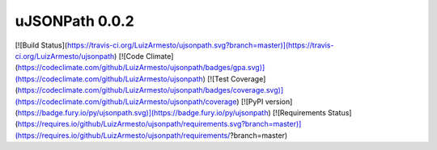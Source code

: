 uJSONPath 0.0.2
===============

[![Build Status](https://travis-ci.org/LuizArmesto/ujsonpath.svg?branch=master)](https://travis-ci.org/LuizArmesto/ujsonpath)
[![Code Climate](https://codeclimate.com/github/LuizArmesto/ujsonpath/badges/gpa.svg)](https://codeclimate.com/github/LuizArmesto/ujsonpath)
[![Test Coverage](https://codeclimate.com/github/LuizArmesto/ujsonpath/badges/coverage.svg)](https://codeclimate.com/github/LuizArmesto/ujsonpath/coverage)
[![PyPI version](https://badge.fury.io/py/ujsonpath.svg)](https://badge.fury.io/py/ujsonpath)
[![Requirements Status](https://requires.io/github/LuizArmesto/ujsonpath/requirements.svg?branch=master)](https://requires.io/github/LuizArmesto/ujsonpath/requirements/?branch=master)


